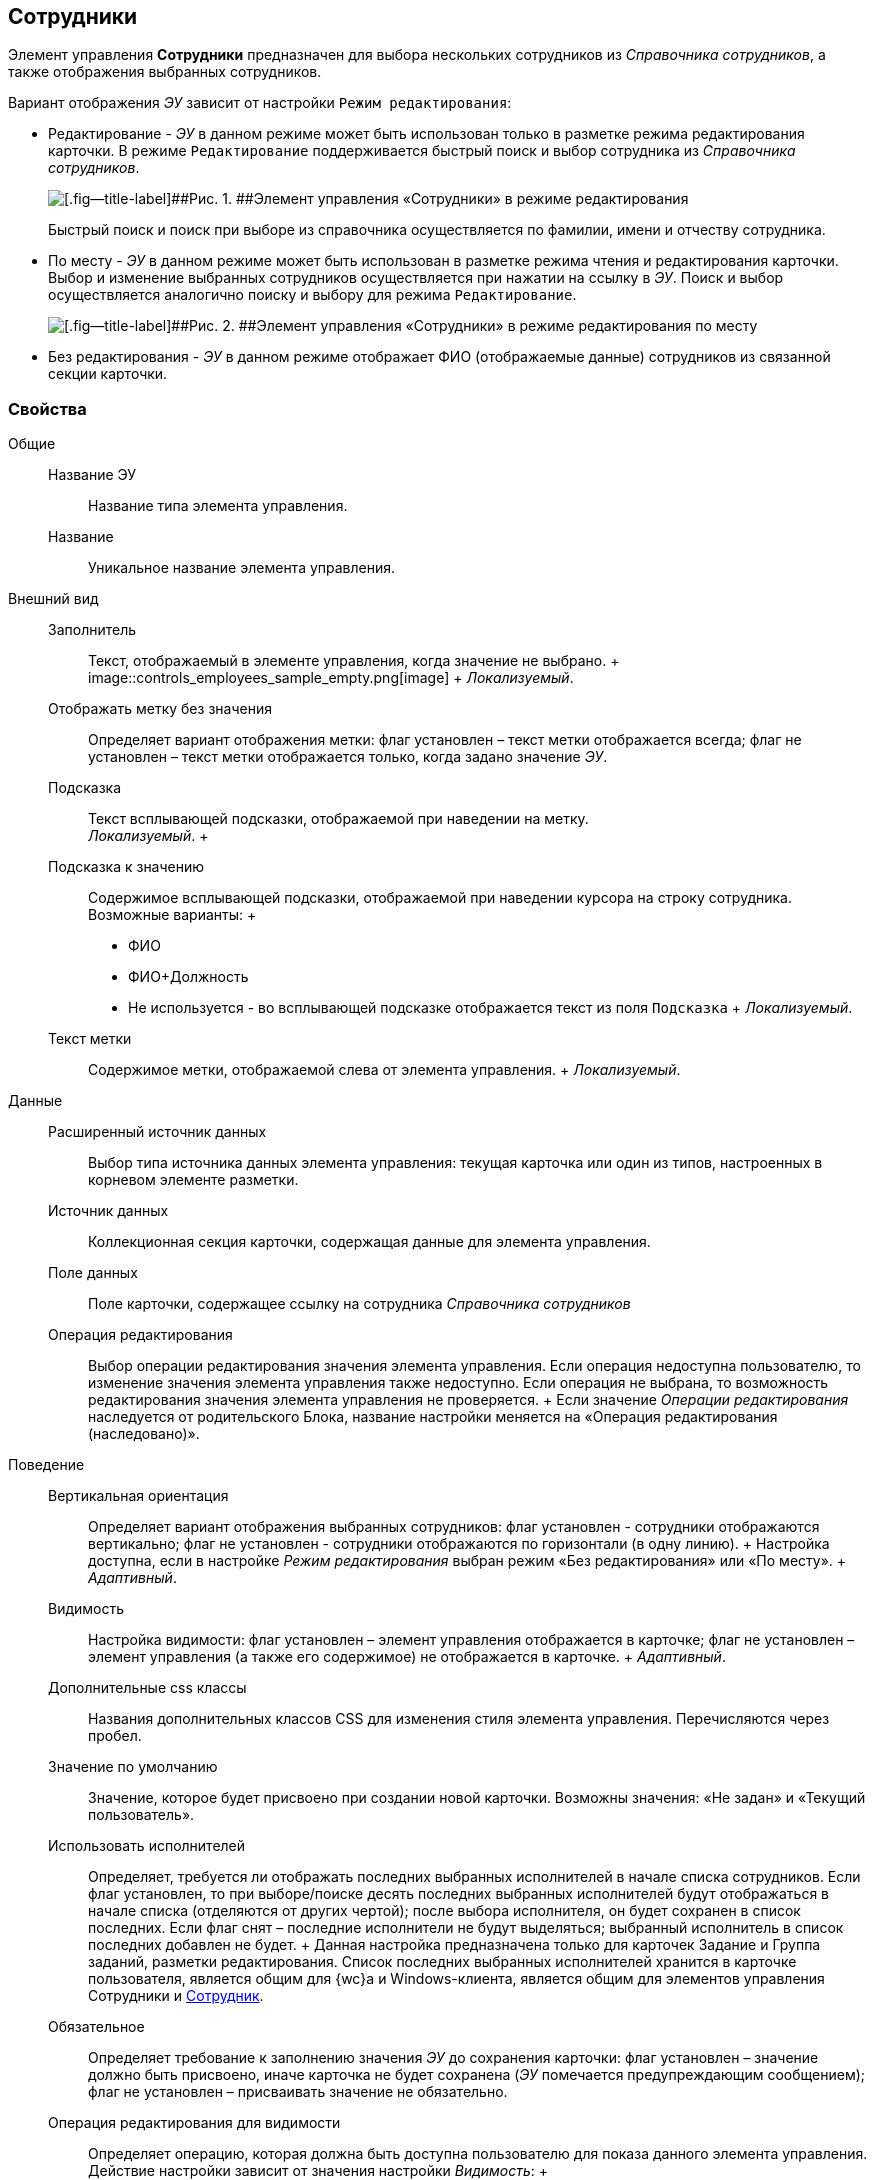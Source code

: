
== Сотрудники

Элемент управления [.ph .uicontrol]*Сотрудники* предназначен для выбора нескольких сотрудников из [.dfn .term]_Справочника сотрудников_, а также отображения выбранных сотрудников.

Вариант отображения [.dfn .term]_ЭУ_ зависит от настройки `Режим     редактирования`:

* Редактирование - [.dfn .term]_ЭУ_ в данном режиме может быть использован только в разметке режима редактирования карточки. В режиме `Редактирование` поддерживается быстрый поиск и выбор сотрудника из [.dfn .term]_Справочника сотрудников_.
+
image::ct_employees_editmode.png[[.fig--title-label]##Рис. 1. ##Элемент управления «Сотрудники» в режиме редактирования]
+
Быстрый поиск и поиск при выборе из справочника осуществляется по фамилии, имени и отчеству сотрудника.
* По месту - [.dfn .term]_ЭУ_ в данном режиме может быть использован в разметке режима чтения и редактирования карточки. Выбор и изменение выбранных сотрудников осуществляется при нажатии на ссылку в [.dfn .term]_ЭУ_. Поиск и выбор осуществляется аналогично поиску и выбору для режима `Редактирование`.
+
image::ct_employees_placemode.png[[.fig--title-label]##Рис. 2. ##Элемент управления «Сотрудники» в режиме редактирования по месту]
* Без редактирования - [.dfn .term]_ЭУ_ в данном режиме отображает ФИО (отображаемые данные) сотрудников из связанной секции карточки.

=== Свойства

Общие::
  Название ЭУ;;
    Название типа элемента управления.
  Название;;
    Уникальное название элемента управления.
Внешний вид::
  Заполнитель;;
    Текст, отображаемый в элементе управления, когда значение не выбрано.
    +
    image::controls_employees_sample_empty.png[image]
    +
    [.dfn .term]_Локализуемый_.
  Отображать метку без значения;;
    Определяет вариант отображения метки: флаг установлен – текст метки отображается всегда; флаг не установлен – текст метки отображается только, когда задано значение [.dfn .term]_ЭУ_.
  Подсказка;;
    Текст всплывающей подсказки, отображаемой при наведении на метку.
    +
    [.dfn .term]_Локализуемый_.
  +
  Подсказка к значению;;
    Содержимое всплывающей подсказки, отображаемой при наведении курсора на строку сотрудника. Возможные варианты:
    +
    * ФИО
    * ФИО+Должность
    * Не используется - во всплывающей подсказке отображается текст из поля [.kbd .ph .userinput]`Подсказка`
    +
    [.dfn .term]_Локализуемый_.
  Текст метки;;
    Содержимое метки, отображаемой слева от элемента управления.
    +
    [.dfn .term]_Локализуемый_.

Данные::
  Расширенный источник данных;;
    Выбор типа источника данных элемента управления: текущая карточка или один из типов, настроенных в корневом элементе разметки.
  Источник данных;;
    Коллекционная секция карточки, содержащая данные для элемента управления.
  Поле данных;;
    Поле карточки, содержащее ссылку на сотрудника [.dfn .term]_Справочника сотрудников_
  Операция редактирования;;
    Выбор операции редактирования значения элемента управления. Если операция недоступна пользователю, то изменение значения элемента управления также недоступно. Если операция не выбрана, то возможность редактирования значения элемента управления не проверяется.
    +
    Если значение [.dfn .term]_Операции редактирования_ наследуется от родительского Блока, название настройки меняется на «Операция редактирования (наследовано)».
Поведение::
  Вертикальная ориентация;;
    Определяет вариант отображения выбранных сотрудников: флаг установлен - сотрудники отображаются вертикально; флаг не установлен - сотрудники отображаются по горизонтали (в одну линию).
    +
    Настройка доступна, если в настройке [.dfn .term]_Режим редактирования_ выбран режим «Без редактирования» или «По месту».
    +
    [.dfn .term]_Адаптивный_.
  Видимость;;
    Настройка видимости: флаг установлен – элемент управления отображается в карточке; флаг не установлен – элемент управления (а также его содержимое) не отображается в карточке.
    +
    [.dfn .term]_Адаптивный_.
  Дополнительные css классы;;
    Названия дополнительных классов CSS для изменения стиля элемента управления. Перечисляются через пробел.
  Значение по умолчанию;;
    Значение, которое будет присвоено при создании новой карточки. Возможны значения: «Не задан» и «Текущий пользователь».
  Использовать исполнителей;;
    Определяет, требуется ли отображать последних выбранных исполнителей в начале списка сотрудников. Если флаг установлен, то при выборе/поиске десять последних выбранных исполнителей будут отображаться в начале списка (отделяются от других чертой); после выбора исполнителя, он будет сохранен в список последних. Если флаг снят – последние исполнители не будут выделяться; выбранный исполнитель в список последних добавлен не будет.
    +
    Данная настройка предназначена только для карточек Задание и Группа заданий, разметки редактирования. Список последних выбранных исполнителей хранится в карточке пользователя, является общим для {wc}а и Windows-клиента, является общим для элементов управления Сотрудники и xref:Control_employee.adoc[Сотрудник].
  Обязательное;;
    Определяет требование к заполнению значения [.dfn .term]_ЭУ_ до сохранения карточки: флаг установлен – значение должно быть присвоено, иначе карточка не будет сохранена ([.dfn .term]_ЭУ_ помечается предупреждающим сообщением); флаг не установлен – присваивать значение не обязательно.
  Операция редактирования для видимости;;
    Определяет операцию, которая должна быть доступна пользователю для показа данного элемента управления. Действие настройки зависит от значения настройки [.dfn .term]_Видимость_:
    +
    * флаг [.dfn .term]_Видимость_ установлен, [.dfn .term]_операция редактирования для видимости_ выбрана – видимость элемента определяется доступностью пользователю выбранной операции редактирования;
    * флаг [.dfn .term]_Видимость_ установлен, [.dfn .term]_операция редактирования для видимости_ НЕ выбрана – ЭУ всегда отображается;
    * флаг [.dfn .term]_Видимость_ НЕ установлен – ЭУ всегда скрыт.
  Отключен;;
    При установленном флаге отключает возможность изменения значения элемента управления. Работает совместно со свойством «Операция редактирования»: если одно из свойств запрещает редактирования – редактирование будет запрещено.
    +
    [.dfn .term]_Адаптивный_.
  Переходить по TAB;;
    Определяет пользовательскую последовательность очередности обхода карточки по кнопке [.ph .uicontrol]*TAB*. Флаг установлен – переход по кнопке [.ph .uicontrol]*TAB* разрешен.
  Последние выбранные;;
    Определяет, требуется ли отображать последних выбранных сотрудников в начале списка сотрудников. Флаг установлен - при выборе сотрудника десять последних выбранных сотрудников перемещаются в начало списка. Последние сотрудники отделяются от других чертой.
  Режим редактирования;;
    Определяет вариант отображения элемента управления и возможность изменения его значения:
    +
    * "По месту" – значение изменяется в отдельном окне, которое открывается при щелчке мыши по элементу управления. Данный вариант подходит как для разметки режима редактирования, так и для разметки режима просмотра карточки.
    * "Редактирование" – значение изменяется непосредственно в элементе управления. Данный вариант может быть выбран в разметке режима редактирования и просмотра.
    +
    Если элемент с режимом "Редактирование" добавлен в разметку просмотра, необходимо самостоятельно обеспечить возможность сохранения его значения с использованием скриптов карточек.
    * "Без редактирования" – значение изменить нельзя.
  Стандартный css класс;;
    Название CSS класса, в котором определен стандартный стиль элемента управления.
События::
  Перед добавлением сотрудника;;
    Вызывается перед добавлением сотрудника.
  Перед закрытием окна редактирования;;
    Вызывается перед закрытием окна редактирования в режиме редактирования "По месту".
  Перед открытием окна редактирования;;
    Вызывается перед открытием окна редактирования в режиме редактирования "По месту".
  Перед удалением сотрудника;;
    Вызывается перед удалением сотрудника.
  После добавления сотрудника;;
    Вызывается после добавления сотрудника.
  После закрытия окна редактирования;;
    Вызывается после закрытия окна редактирования в режиме редактирования "По месту".
  После открытия окна редактирования;;
    Вызывается после открытия окна редактирования в режиме редактирования "По месту".
  После удаления сотрудника;;
    Вызывается после удаления сотрудника.
  При наведении курсора;;
    Вызывается при входе курсора мыши в область элемента управления.
  При отведении курсора;;
    Вызывается, когда курсор мыши покидает область элемента управления.
  При получении фокуса;;
    Вызывается, когда элемент управления выбирается.
  При потере фокуса;;
    Вызывается, когда выбор переходит к другому элементу управления.
  При щелчке;;
    Вызывается при щелчке мыши по любой области элемента управления.

*На уровень выше:* xref:DictionaryControls.adoc[Справочники]
